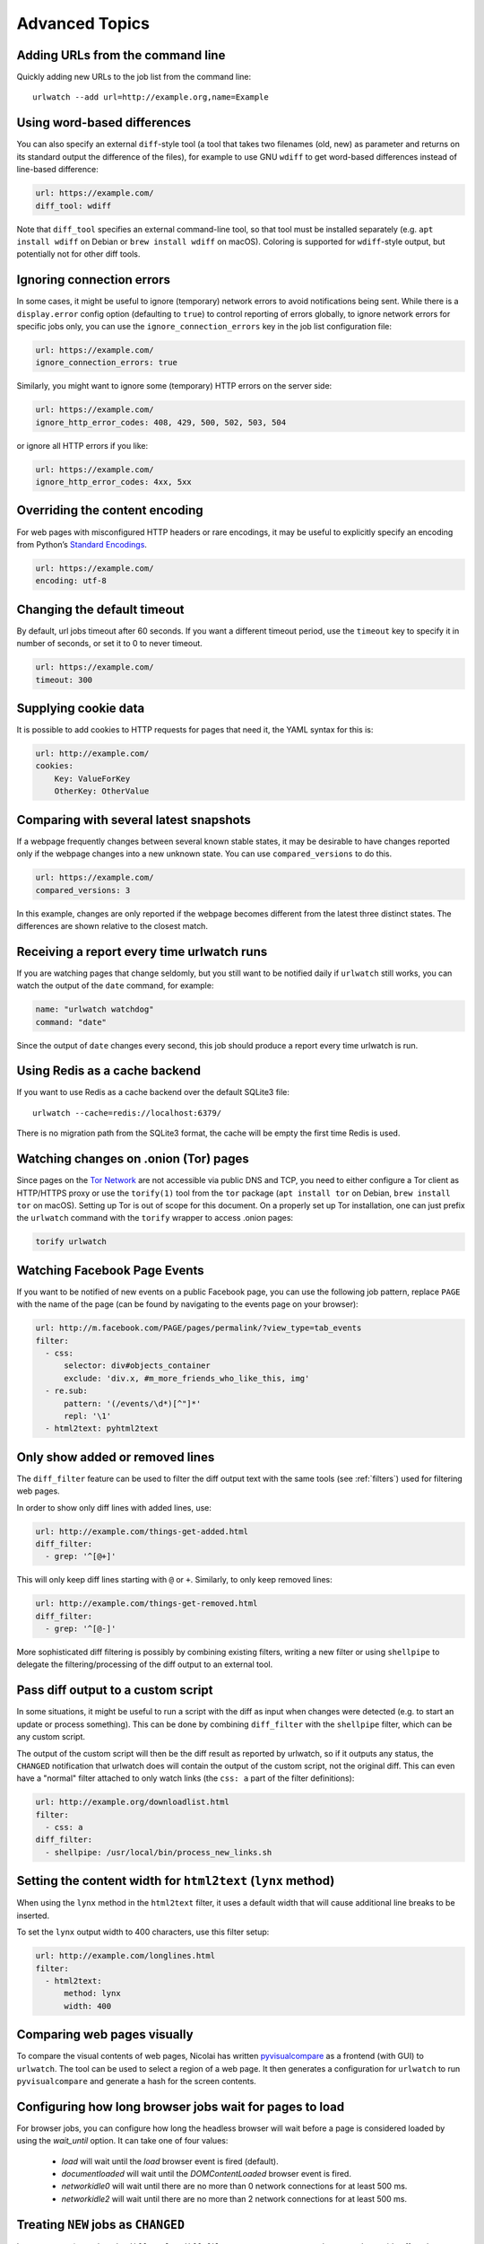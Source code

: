 .. _advanced_topics:

Advanced Topics
===============


Adding URLs from the command line
---------------------------------

Quickly adding new URLs to the job list from the command line::

    urlwatch --add url=http://example.org,name=Example


Using word-based differences
----------------------------

You can also specify an external ``diff``-style tool (a tool that takes
two filenames (old, new) as parameter and returns on its standard output
the difference of the files), for example to use GNU ``wdiff`` to get
word-based differences instead of line-based difference:

.. code-block:: yaml

   url: https://example.com/
   diff_tool: wdiff

Note that ``diff_tool`` specifies an external command-line tool, so that
tool must be installed separately (e.g. ``apt install wdiff`` on Debian
or ``brew install wdiff`` on macOS). Coloring is supported for
``wdiff``-style output, but potentially not for other diff tools.


Ignoring connection errors
--------------------------

In some cases, it might be useful to ignore (temporary) network errors
to avoid notifications being sent. While there is a ``display.error``
config option (defaulting to ``true``) to control reporting of errors
globally, to ignore network errors for specific jobs only, you can use
the ``ignore_connection_errors`` key in the job list configuration file:

.. code-block:: yaml

   url: https://example.com/
   ignore_connection_errors: true

Similarly, you might want to ignore some (temporary) HTTP errors on the
server side:

.. code-block:: yaml

   url: https://example.com/
   ignore_http_error_codes: 408, 429, 500, 502, 503, 504

or ignore all HTTP errors if you like:

.. code-block:: yaml

   url: https://example.com/
   ignore_http_error_codes: 4xx, 5xx


Overriding the content encoding
-------------------------------

For web pages with misconfigured HTTP headers or rare encodings, it may
be useful to explicitly specify an encoding from Python’s `Standard
Encodings <https://docs.python.org/3/library/codecs.html#standard-encodings>`__.

.. code-block:: yaml

   url: https://example.com/
   encoding: utf-8


Changing the default timeout
----------------------------

By default, url jobs timeout after 60 seconds. If you want a different
timeout period, use the ``timeout`` key to specify it in number of
seconds, or set it to 0 to never timeout.

.. code-block:: yaml

   url: https://example.com/
   timeout: 300


Supplying cookie data
---------------------

It is possible to add cookies to HTTP requests for pages that need it,
the YAML syntax for this is:

.. code-block:: yaml

   url: http://example.com/
   cookies:
       Key: ValueForKey
       OtherKey: OtherValue


Comparing with several latest snapshots
---------------------------------------

If a webpage frequently changes between several known stable states, it
may be desirable to have changes reported only if the webpage changes
into a new unknown state. You can use ``compared_versions`` to do this.

.. code-block:: yaml

   url: https://example.com/
   compared_versions: 3

In this example, changes are only reported if the webpage becomes
different from the latest three distinct states. The differences are
shown relative to the closest match.


Receiving a report every time urlwatch runs
-------------------------------------------

If you are watching pages that change seldomly, but you still want to
be notified daily if ``urlwatch`` still works, you can watch the output
of the ``date`` command, for example:

.. code-block:: yaml

   name: "urlwatch watchdog"
   command: "date"

Since the output of ``date`` changes every second, this job should produce a
report every time urlwatch is run.


Using Redis as a cache backend
------------------------------------------
If you want to use Redis as a cache backend over the default SQLite3 file::

    urlwatch --cache=redis://localhost:6379/

There is no migration path from the SQLite3 format, the cache will be empty
the first time Redis is used.


Watching changes on .onion (Tor) pages
--------------------------------------

Since pages on the `Tor Network`_ are not accessible via public DNS and TCP,
you need to either configure a Tor client as HTTP/HTTPS proxy or use the
``torify(1)`` tool from the ``tor`` package (``apt install tor`` on Debian,
``brew install tor`` on macOS). Setting up Tor is out of scope for this
document. On a properly set up Tor installation, one can just prefix the
``urlwatch`` command with the ``torify`` wrapper to access .onion pages:

.. code-block:: bash

   torify urlwatch

.. _Tor Network: https://www.torproject.org


Watching Facebook Page Events
-----------------------------

If you want to be notified of new events on a public Facebook page, you
can use the following job pattern, replace ``PAGE`` with the name of the
page (can be found by navigating to the events page on your browser):

.. code-block:: yaml

   url: http://m.facebook.com/PAGE/pages/permalink/?view_type=tab_events
   filter:
     - css:
         selector: div#objects_container
         exclude: 'div.x, #m_more_friends_who_like_this, img'
     - re.sub:
         pattern: '(/events/\d*)[^"]*'
         repl: '\1'
     - html2text: pyhtml2text


Only show added or removed lines
--------------------------------

The ``diff_filter`` feature can be used to filter the diff output text
with the same tools (see :ref:`filters`) used for filtering web pages.

In order to show only diff lines with added lines, use:

.. code-block:: yaml

   url: http://example.com/things-get-added.html
   diff_filter:
     - grep: '^[@+]'

This will only keep diff lines starting with ``@`` or ``+``. Similarly,
to only keep removed lines:

.. code-block:: yaml

   url: http://example.com/things-get-removed.html
   diff_filter:
     - grep: '^[@-]'

More sophisticated diff filtering is possibly by combining existing
filters, writing a new filter or using ``shellpipe`` to delegate the
filtering/processing of the diff output to an external tool.


Pass diff output to a custom script
-----------------------------------

In some situations, it might be useful to run a script with the diff as input
when changes were detected (e.g. to start an update or process something). This
can be done by combining ``diff_filter`` with the ``shellpipe`` filter, which
can be any custom script.

The output of the custom script will then be the diff result as reported by
urlwatch, so if it outputs any status, the ``CHANGED`` notification that
urlwatch does will contain the output of the custom script, not the original
diff. This can even have a "normal" filter attached to only watch links
(the ``css: a`` part of the filter definitions):

.. code-block:: yaml

   url: http://example.org/downloadlist.html
   filter:
     - css: a
   diff_filter:
     - shellpipe: /usr/local/bin/process_new_links.sh


Setting the content width for ``html2text`` (``lynx`` method)
-------------------------------------------------------------

When using the ``lynx`` method in the ``html2text`` filter, it uses a default
width that will cause additional line breaks to be inserted.

To set the ``lynx`` output width to 400 characters, use this filter setup:

.. code-block:: yaml

   url: http://example.com/longlines.html
   filter:
     - html2text:
         method: lynx
         width: 400


Comparing web pages visually
----------------------------

To compare the visual contents of web pages, Nicolai has written
`pyvisualcompare <https://github.com/nspo/pyvisualcompare>`__ as
a frontend (with GUI) to ``urlwatch``. The tool can be used to
select a region of a web page. It then generates a configuration
for ``urlwatch`` to run ``pyvisualcompare`` and generate a hash
for the screen contents.


Configuring how long browser jobs wait for pages to load
--------------------------------------------------------

For browser jobs, you can configure how long the headless browser will wait
before a page is considered loaded by using the `wait_until` option. It can take one of four values:

  - `load` will wait until the `load` browser event is fired (default).
  - `documentloaded` will wait until the `DOMContentLoaded` browser event is fired.
  - `networkidle0` will wait until there are no more than 0 network connections for at least 500 ms.
  - `networkidle2` will wait until there are no more than 2 network connections for at least 500 ms.


Treating ``NEW`` jobs as ``CHANGED``
------------------------------------

In some cases (e.g. when the ``diff_tool`` or ``diff_filter`` executes some
external command as a side effect that should also run for the initial page
state), you can set the ``treat_new_as_changed`` to ``true``, which will make
the job report as ``CHANGED`` instead of ``NEW`` the first time it is retrieved
(and the diff will be reported, too).

.. code-block:: yaml

   url: http://example.com/initialpage.html
   treat_new_as_changed: true

This option will also change the behavior of ``--test-diff-filter``, and allow
testing the diff filter if only a single version of the page has been
retrieved.


Monitoring the same URL in multiple jobs
----------------------------------------

Because urlwatch uses the ``url``/``navigate`` (for URL/Browser jobs) and/or
the ``command`` (for Shell jobs) key as unique identifier, each URL can only
appear in a single job. If you want to monitor the same URL multiple times,
you can append ``#1``, ``#2``, ... (or anything that makes them unique) to
the URLs, like this:

.. code-block:: yaml

    name: "Looking for Thing A"
    url: http://example.com/#1
    filter:
      - grep: "Thing A"
    ---
    name: "Looking for Thing B"
    url: http://example.com/#2
    filter:
      - grep: "Thing B"


Running a subset of jobs
------------------------

To run one or more specific jobs instead of all known jobs, provide
the job index numbers to the urlwatch command. For example, to run
jobs with index 2, 4, and 7:

.. code-block:: bash

   urlwatch 2 4 7
